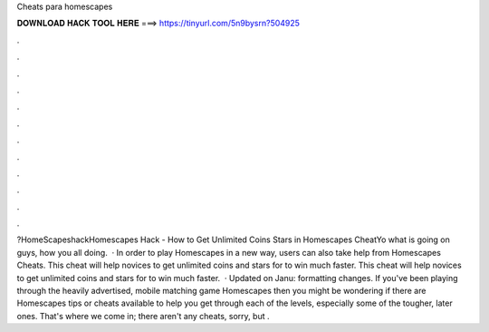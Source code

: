 Cheats para homescapes

𝐃𝐎𝐖𝐍𝐋𝐎𝐀𝐃 𝐇𝐀𝐂𝐊 𝐓𝐎𝐎𝐋 𝐇𝐄𝐑𝐄 ===> https://tinyurl.com/5n9bysrn?504925

.

.

.

.

.

.

.

.

.

.

.

.

?HomeScapeshackHomescapes Hack - How to Get Unlimited Coins Stars in Homescapes CheatYo what is going on guys, how you all doing.  · In order to play Homescapes in a new way, users can also take help from Homescapes Cheats. This cheat will help novices to get unlimited coins and stars for to win much faster. This cheat will help novices to get unlimited coins and stars for to win much faster.  · Updated on Janu: formatting changes. If you've been playing through the heavily advertised, mobile matching game Homescapes then you might be wondering if there are Homescapes tips or cheats available to help you get through each of the levels, especially some of the tougher, later ones. That's where we come in; there aren't any cheats, sorry, but .